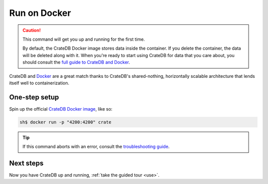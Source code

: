 .. _install-docker:

=============
Run on Docker
=============

.. CAUTION::

   This command will get you up and running for the first time.

   By default, the CrateDB Docker image stores data inside the container. If
   you delete the container, the data will be deleted along with it. When
   you're ready to start using CrateDB for data that you care about, you should
   consult the `full guide to CrateDB and Docker`_.

CrateDB and Docker_ are a great match thanks to CrateDB's shared-nothing,
horizontally scalable architecture that lends itself well to containerization.


.. _install-docker-one-step:

One-step setup
==============

Spin up the official `CrateDB Docker image`_, like so:

.. code-block:: console

   sh$ docker run -p "4200:4200" crate

.. TIP::

   If this command aborts with an error, consult the `troubleshooting guide`_.


.. _install-docker-next:

Next steps
==========

Now you have CrateDB up and running, :ref:`take the guided tour <use>`.


.. _bootstrap check: https://crate.io/docs/crate/howtos/en/latest/admin/bootstrap-checks.html
.. _CrateDB Docker image: https://hub.docker.com/_/crate/
.. _Docker: https://www.docker.com/
.. _full guide to CrateDB and Docker: https://crate.io/docs/crate/howtos/en/latest/deployment/containers/docker.html
.. _resource constraints: https://crate.io/docs/crate/howtos/en/latest/deployment/containers/docker.html#resource-constraints
.. _troubleshooting guide: https://crate.io/docs/crate/howtos/en/latest/deployment/containers/docker.html#troubleshooting
